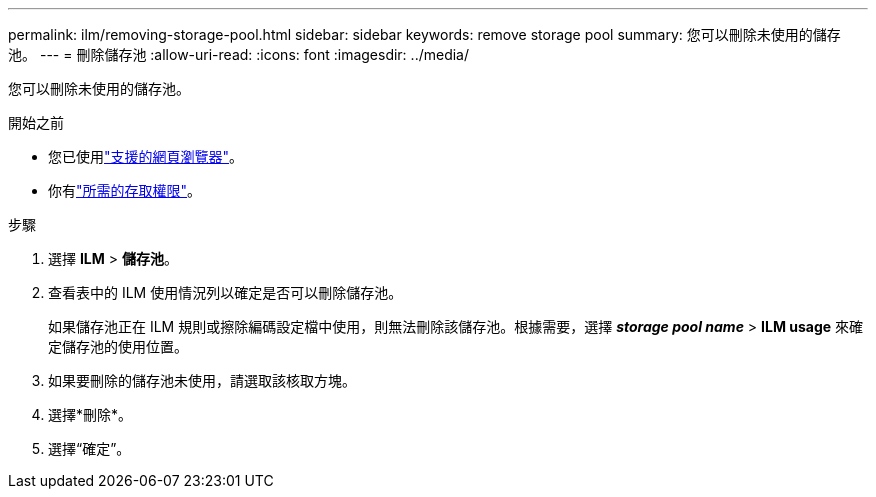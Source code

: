 ---
permalink: ilm/removing-storage-pool.html 
sidebar: sidebar 
keywords: remove storage pool 
summary: 您可以刪除未使用的儲存池。 
---
= 刪除儲存池
:allow-uri-read: 
:icons: font
:imagesdir: ../media/


[role="lead"]
您可以刪除未使用的儲存池。

.開始之前
* 您已使用link:../admin/web-browser-requirements.html["支援的網頁瀏覽器"]。
* 你有link:../admin/admin-group-permissions.html["所需的存取權限"]。


.步驟
. 選擇 *ILM* > *儲存池*。
. 查看表中的 ILM 使用情況列以確定是否可以刪除儲存池。
+
如果儲存池正在 ILM 規則或擦除編碼設定檔中使用，則無法刪除該儲存池。根據需要，選擇 *_storage pool name_* > *ILM usage* 來確定儲存池的使用位置。

. 如果要刪除的儲存池未使用，請選取該核取方塊。
. 選擇*刪除*。
. 選擇“確定”。

